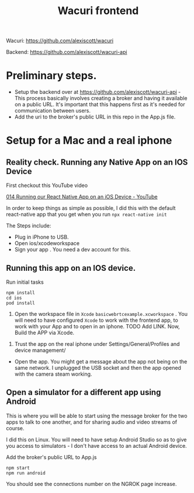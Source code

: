 #+TITLE: Wacuri frontend
#+EXPORT_FILE_NAME: WACURI.md

Wacuri: https://github.com/alexiscott/wacuri

Backend: https://github.com/alexiscott/wacuri-api

* Preliminary steps.
- Setup the backend over at https://github.com/alexiscott/wacuri-api - This process basically involves creating a broker and having it available on a public URL. It's important that this happens first as it's needed for communication between users.
- Add the uri to the broker's public URL in this repo in the  App.js file.

* Setup for a Mac and a real iphone
** Reality check. Running *any* Native App on an IOS Device

First checkout this YouTube video

[[https://www.youtube.com/watch?v=Ya3VCVNrEmU][014 Running our React Native App on an iOS Device - YouTube]]

In order to keep things as simple as possible, I did this with the default react-native app that you get when you run ~npx react-native init~

The Steps include:
- Plug in iPhone to USB.
- Open ios/xcodeworkspace
- Sign your app . You need a dev account for this.

** Running *this* app on an IOS device.
Run initial tasks
#+begin_src shell
npm install
cd ios
pod install
#+end_src

3. Open the workspace file  in ~Xcode~ ~basicwebrtcexample.xcworkspace~ . You will need to have configured ~Xcode~ to work with the frontend app, to work with your App and to open in an iphone. TODO Add LINK. Now, Build the APP via Xcode.


4. Trust the app on the real iphone  under Settings/General/Profiles and device management/
- Open the app. You might get a message about the app not being on the same network. I unplugged the USB socket and then the app opened with the camera steam working.

** Open a simulator for a different app using Android

This is where you will be able to start using the message broker for the two apps to talk to one another, and for sharing audio and video streams of course.

I did this on Linux.  You will need to have setup Android Studio so as to give you access to simulators  - I don't have access to an actual Android device.

Add the broker's public URL to App.js
#+begin_src shell
npm start
npm run android
#+end_src

You should see the connections number on the NGROK page increase.
